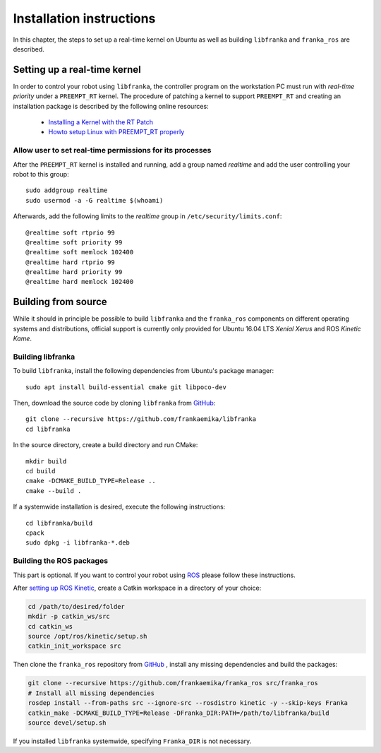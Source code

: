 .. highlight:: shell

Installation instructions
=========================

In this chapter, the steps to set up a real-time kernel on Ubuntu as well as building
``libfranka`` and ``franka_ros`` are described.


Setting up a real-time kernel
-----------------------------

In order to control your robot using ``libfranka``, the controller program on the workstation
PC must run with `real-time priority` under a ``PREEMPT_RT`` kernel. The procedure of patching a
kernel to support ``PREEMPT_RT`` and creating an installation package is described by the
following online resources:

 * `Installing a Kernel with the RT Patch
   <http://home.gwu.edu/~jcmarsh/wiki/pmwiki.php%3Fn=Notes.RTPatch.html>`_
 * `Howto setup Linux with PREEMPT_RT properly
   <https://wiki.linuxfoundation.org/realtime/documentation/howto/applications/preemptrt_setup>`_


Allow user to set real-time permissions for its processes
^^^^^^^^^^^^^^^^^^^^^^^^^^^^^^^^^^^^^^^^^^^^^^^^^^^^^^^^^

After the ``PREEMPT_RT`` kernel is installed and running, add a group named `realtime` and
add the user controlling your robot to this group::

    sudo addgroup realtime
    sudo usermod -a -G realtime $(whoami)

Afterwards, add the following limits to the `realtime` group in ``/etc/security/limits.conf``::

    @realtime soft rtprio 99
    @realtime soft priority 99
    @realtime soft memlock 102400
    @realtime hard rtprio 99
    @realtime hard priority 99
    @realtime hard memlock 102400


Building from source
--------------------

While it should in principle be possible to build ``libfranka`` and the ``franka_ros`` components
on different operating systems and distributions, official support is currently only provided for
Ubuntu 16.04 LTS `Xenial Xerus` and ROS `Kinetic Kame`.

Building libfranka
^^^^^^^^^^^^^^^^^^

To build ``libfranka``, install the following dependencies from Ubuntu's package manager::

    sudo apt install build-essential cmake git libpoco-dev

Then, download the source code by cloning ``libfranka`` from
`GitHub <https://github.com/frankaemika/libfranka>`__::

    git clone --recursive https://github.com/frankaemika/libfranka
    cd libfranka

In the source directory, create a build directory and run CMake::

    mkdir build
    cd build
    cmake -DCMAKE_BUILD_TYPE=Release ..
    cmake --build .


If a systemwide installation is desired, execute the following instructions::

    cd libfranka/build
    cpack
    sudo dpkg -i libfranka-*.deb

.. _installing_ros:

Building the ROS packages
^^^^^^^^^^^^^^^^^^^^^^^^^

This part is optional. If you want to control your robot using `ROS <http://www.ros.org/>`_ please
follow these instructions.

After `setting up ROS Kinetic <https://wiki.ros.org/kinetic/Installation/Ubuntu>`_, create a Catkin
workspace in a directory of your choice:

.. code-block:: shell

    cd /path/to/desired/folder
    mkdir -p catkin_ws/src
    cd catkin_ws
    source /opt/ros/kinetic/setup.sh
    catkin_init_workspace src

Then clone the ``franka_ros`` repository from `GitHub <https://github.com/frankaemika/franka_ros>`__
, install any missing dependencies and build the packages:

.. code-block:: shell

    git clone --recursive https://github.com/frankaemika/franka_ros src/franka_ros
    # Install all missing dependencies
    rosdep install --from-paths src --ignore-src --rosdistro kinetic -y --skip-keys Franka
    catkin_make -DCMAKE_BUILD_TYPE=Release -DFranka_DIR:PATH=/path/to/libfranka/build
    source devel/setup.sh

If you installed ``libfranka`` systemwide, specifying ``Franka_DIR`` is not necessary.
